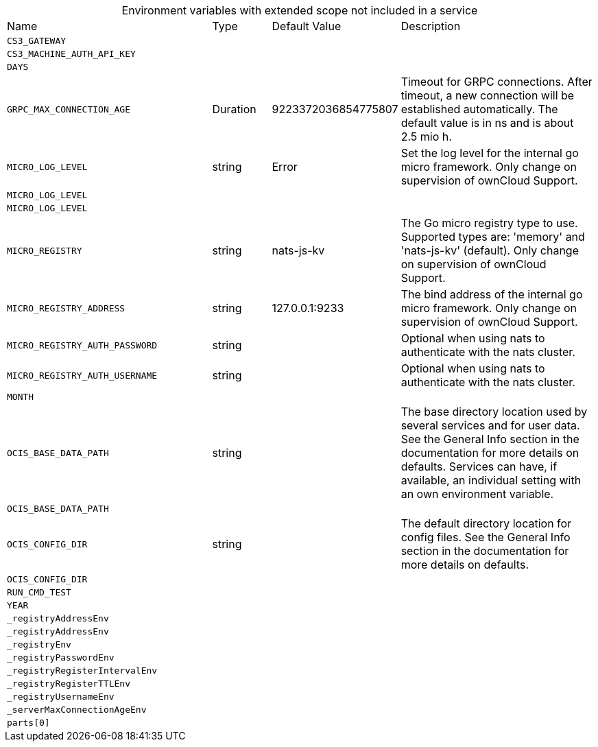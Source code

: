 // collected through docs/helpers/extendedEnv.go

[caption=]
.Environment variables with extended scope not included in a service
[width="100%",cols="35%,10%,18%,~"",options="header"]
|===
| Name
| Type
| Default Value
| Description
    

a| `CS3_GATEWAY` +
a| [subs=-attributes]
++ ++
a| [subs=-attributes]
++ ++
a| [subs=-attributes]
++ ++
    

a| `CS3_MACHINE_AUTH_API_KEY` +
a| [subs=-attributes]
++ ++
a| [subs=-attributes]
++ ++
a| [subs=-attributes]
++ ++
    

a| `DAYS` +
a| [subs=-attributes]
++ ++
a| [subs=-attributes]
++ ++
a| [subs=-attributes]
++ ++
    
    

a| `GRPC_MAX_CONNECTION_AGE` +
a| [subs=-attributes]
++Duration ++
a| [subs=-attributes]
++9223372036854775807 ++
a| [subs=-attributes]
++Timeout for GRPC connections. After timeout, a new connection will be established automatically. The default value is in ns and is about 2.5 mio h. ++

a| `MICRO_LOG_LEVEL` +
a| [subs=-attributes]
++string ++
a| [subs=-attributes]
++Error ++
a| [subs=-attributes]
++Set the log level for the internal go micro framework. Only change on supervision of ownCloud Support. ++
    
    

a| `MICRO_LOG_LEVEL` +
a| [subs=-attributes]
++ ++
a| [subs=-attributes]
++ ++
a| [subs=-attributes]
++ ++

a| `MICRO_LOG_LEVEL` +
a| [subs=-attributes]
++ ++
a| [subs=-attributes]
++ ++
a| [subs=-attributes]
++ ++

a| `MICRO_REGISTRY` +
a| [subs=-attributes]
++string ++
a| [subs=-attributes]
++nats-js-kv ++
a| [subs=-attributes]
++The Go micro registry type to use. Supported types are: 'memory' and 'nats-js-kv' (default). Only change on supervision of ownCloud Support. ++
    

a| `MICRO_REGISTRY_ADDRESS` +
a| [subs=-attributes]
++string ++
a| [subs=-attributes]
++127.0.0.1:9233 ++
a| [subs=-attributes]
++The bind address of the internal go micro framework. Only change on supervision of ownCloud Support. ++

a| `MICRO_REGISTRY_AUTH_PASSWORD` +
a| [subs=-attributes]
++string ++
a| [subs=-attributes]
++ ++
a| [subs=-attributes]
++Optional when using nats to authenticate with the nats cluster. ++

a| `MICRO_REGISTRY_AUTH_USERNAME` +
a| [subs=-attributes]
++string ++
a| [subs=-attributes]
++ ++
a| [subs=-attributes]
++Optional when using nats to authenticate with the nats cluster. ++
    

a| `MONTH` +
a| [subs=-attributes]
++ ++
a| [subs=-attributes]
++ ++
a| [subs=-attributes]
++ ++

a| `OCIS_BASE_DATA_PATH` +
a| [subs=-attributes]
++string ++
a| [subs=-attributes]
++ ++
a| [subs=-attributes]
++The base directory location used by several services and for user data. See the General Info section in the documentation for more details on defaults. Services can have, if available, an individual setting with an own environment variable. ++

a| `OCIS_BASE_DATA_PATH` +
a| [subs=-attributes]
++ ++
a| [subs=-attributes]
++ ++
a| [subs=-attributes]
++ ++

a| `OCIS_CONFIG_DIR` +
a| [subs=-attributes]
++string ++
a| [subs=-attributes]
++ ++
a| [subs=-attributes]
++The default directory location for config files. See the General Info section in the documentation for more details on defaults. ++

a| `OCIS_CONFIG_DIR` +
a| [subs=-attributes]
++ ++
a| [subs=-attributes]
++ ++
a| [subs=-attributes]
++ ++
    

a| `RUN_CMD_TEST` +
a| [subs=-attributes]
++ ++
a| [subs=-attributes]
++ ++
a| [subs=-attributes]
++ ++
    

a| `YEAR` +
a| [subs=-attributes]
++ ++
a| [subs=-attributes]
++ ++
a| [subs=-attributes]
++ ++

a| `_registryAddressEnv` +
a| [subs=-attributes]
++ ++
a| [subs=-attributes]
++ ++
a| [subs=-attributes]
++ ++

a| `_registryAddressEnv` +
a| [subs=-attributes]
++ ++
a| [subs=-attributes]
++ ++
a| [subs=-attributes]
++ ++

a| `_registryEnv` +
a| [subs=-attributes]
++ ++
a| [subs=-attributes]
++ ++
a| [subs=-attributes]
++ ++

a| `_registryPasswordEnv` +
a| [subs=-attributes]
++ ++
a| [subs=-attributes]
++ ++
a| [subs=-attributes]
++ ++

a| `_registryRegisterIntervalEnv` +
a| [subs=-attributes]
++ ++
a| [subs=-attributes]
++ ++
a| [subs=-attributes]
++ ++

a| `_registryRegisterTTLEnv` +
a| [subs=-attributes]
++ ++
a| [subs=-attributes]
++ ++
a| [subs=-attributes]
++ ++

a| `_registryUsernameEnv` +
a| [subs=-attributes]
++ ++
a| [subs=-attributes]
++ ++
a| [subs=-attributes]
++ ++

a| `_serverMaxConnectionAgeEnv` +
a| [subs=-attributes]
++ ++
a| [subs=-attributes]
++ ++
a| [subs=-attributes]
++ ++

a| `parts[0]` +
a| [subs=-attributes]
++ ++
a| [subs=-attributes]
++ ++
a| [subs=-attributes]
++ ++
    
|===
